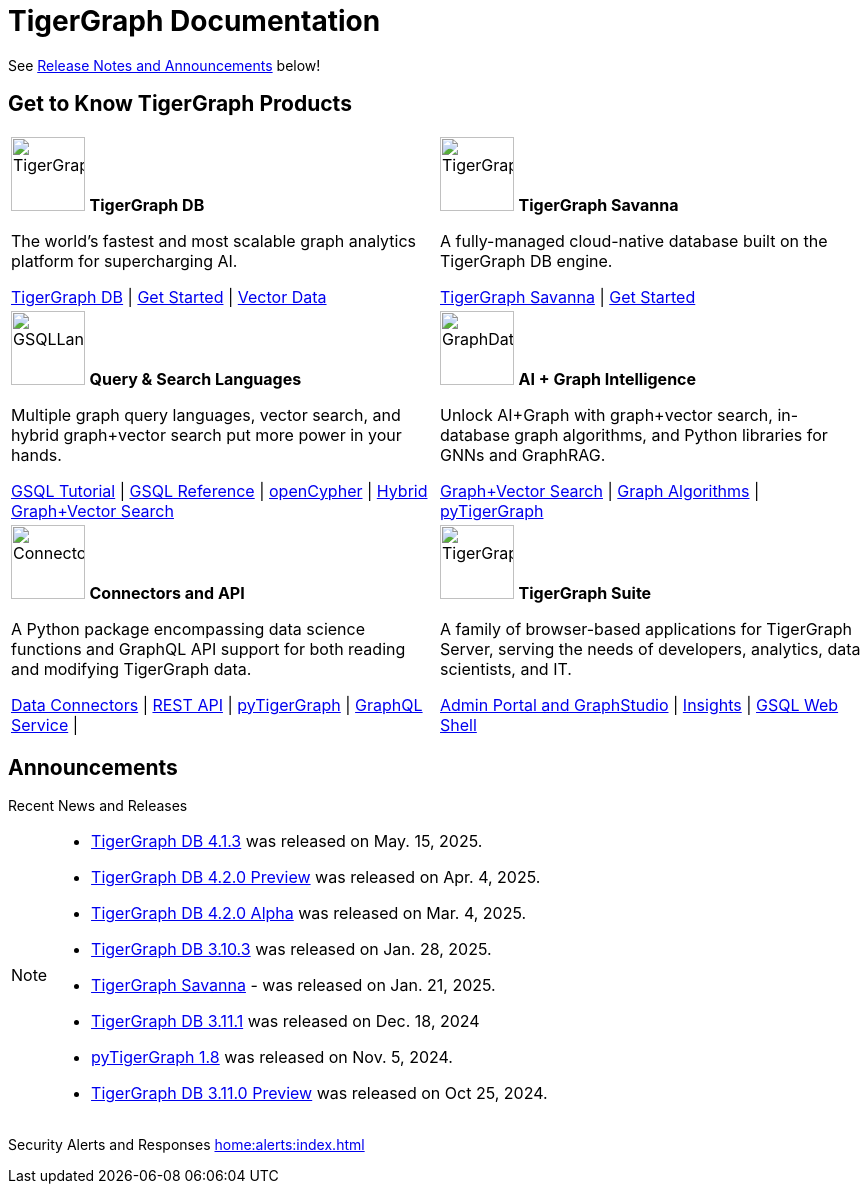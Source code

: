 = TigerGraph Documentation
:navtitle: home
:page-role: home

See xref:index.adoc#_announcements[Release Notes and Announcements] below!

== Get to Know TigerGraph Products
[.home-card,cols="2",grid=none,frame=none, separator=¦]
|===
¦
image:tg_database-homecard.png[alt=TigerGraphDB,width=74,height=74]
*TigerGraph DB*

The world’s fastest and most scalable graph analytics platform for supercharging AI.

xref:tigergraph-server:intro:index.adoc[TigerGraph DB] |
xref:tigergraph-server:getting-started:index.adoc[Get Started] |
xref:gsql-ref:vector:index.adoc[Vector Data]

¦
image:cloudIcon-homecard.png[alt=TigerGraphCloud,width=74,height=74]
*TigerGraph Savanna*

A fully-managed cloud-native database built on the TigerGraph DB engine.

xref:savanna:overview:index.adoc[TigerGraph Savanna]
| xref:savanna:get-started:index.adoc[Get Started]

¦
image:gsqlLangaugeRef_Icon.png[alt=GSQLLanguage,width=74,height=74]
*Query & Search Languages*

Multiple graph query languages, vector search, and hybrid graph+vector search put more power in your hands.

link:https://github.com/tigergraph/ecosys/blob/master/tutorials/GSQL.md[GSQL Tutorial] |
xref:gsql-ref:intro:index.adoc[GSQL Reference] |
xref:gsql-ref:openCypher-in-gsql:index.adoc[openCypher] |
xref:gsql-ref:vector:index.adoc[Hybrid Graph+Vector Search]

¦
image:graphdatasci-homecard.png[alt=GraphDataScience,width=74,height=74]
*AI + Graph Intelligence*

Unlock AI+Graph with graph+vector search, in-database graph algorithms, and Python libraries for GNNs and GraphRAG.

xref:gsql-ref:vector:index.adoc[Graph+Vector Search] |
xref:graph-ml:intro:index.adoc[Graph Algorithms] |
xref:pytigergraph:intro:index.adoc[pyTigerGraph]

¦
image:connectors-homecard.png[alt=ConnectorsandAPI,width=74,height=74]
*Connectors and API*

A Python package encompassing data science functions and
GraphQL API support for both reading and modifying TigerGraph data.

xref:tigergraph-server:data-loading:index.adoc[Data Connectors] |
xref:tigergraph-server:API:index.adoc[REST API] |
xref:pytigergraph:intro:index.adoc[pyTigerGraph] |
xref:graphql:ROOT:intro.adoc[GraphQL Service] |

¦
image:tg_suites-homecard.png[alt=TigerGraphSuite,width=74,height=74]
*TigerGraph Suite*

A family of browser-based applications for TigerGraph Server, serving the needs of developers, analytics, data scientists, and IT.

xref:gui:intro:index.adoc[Admin Portal and GraphStudio] |
xref:insights:intro:index.adoc[Insights] |
xref:tigergraph-server:gsql-shell:index.adoc[GSQL Web Shell]
|===

== Announcements
Recent News and Releases

[NOTE]
====

* xref:4.1@tigergraph-server:release-notes:index.adoc[TigerGraph DB 4.1.3] was released on May. 15, 2025.
* xref:4.2@tigergraph-server:release-notes:index.adoc[TigerGraph DB 4.2.0 Preview] was released on Apr. 4, 2025.
* xref:4.2@tigergraph-server:release-notes:index.adoc[TigerGraph DB 4.2.0 Alpha] was released on Mar. 4, 2025.
* xref:3.10@tigergraph-server:release-notes:index.adoc[TigerGraph DB 3.10.3] was released on Jan. 28, 2025.
* xref:savanna:overview:index.adoc[TigerGraph Savanna] - was released on Jan. 21, 2025.
* xref:3.11@tigergraph-server:release-notes:index.adoc[TigerGraph DB 3.11.1] was released on Dec. 18, 2024
* xref:1.8@pytigergraph:release-notes:index.adoc[pyTigerGraph 1.8] was released on Nov. 5, 2024.
* xref:3.11@tigergraph-server:release-notes:index.adoc[TigerGraph DB 3.11.0 Preview] was released on Oct 25, 2024.
//* xref:4.1@tigergraph-server:release-notes:index.adoc[TigerGraph Server 4.1.0 Preview] was released on Aug. 30, 2024.
//* xref:tg-copilot:intro:index.adoc[CoPilot 0.9] was released on Aug. 19, 2024.
//* xref:savanna:overview:index.adoc[TigerGraph Cloud 4.0] - TigerGraph Cloud 4.0 beta version was released on Apr. 29, 2024.
//* xref:1.6@pytigergraph:release-notes:index.adoc[pyTigerGraph 1.6] was released on Apr. 29, 2024.
//* xref:tigergraph-server:release-notes:index.adoc[TigerGraph 3.10.0] preview version was released on Mar. 13, 2024.
//* xref:3.9@tigergraph-server:release-notes:index.adoc#_fixed_and_improved_in_3_9_3_3[TigerGraph 3.9.3-3] was released on Feb. 15, 2024.
//* xref:home:alerts:cve-2023-22949.adoc[] was released on Jan. 2, 2024.
//* xref:home:alerts:cve-2023-28479.adoc[] was released on Dec. 7, 2023.
//* xref:3.6@tigergraph-server:release-notes:index.adoc[TigerGraph 3.6.4] was released on Oct. 10, 2023.

====

Security Alerts and Responses
xref:home:alerts:index.adoc[]
